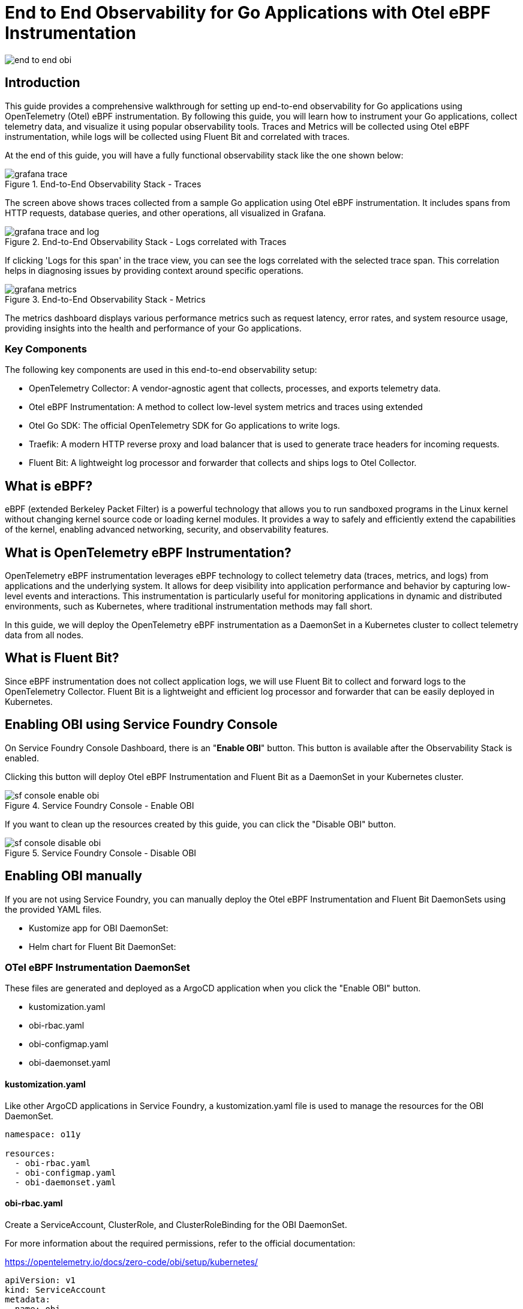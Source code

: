 = End to End Observability for Go Applications with Otel eBPF Instrumentation

:imagesdir: ./images

[.img-wide]
image::end-to-end-obi.png[]

== Introduction

This guide provides a comprehensive walkthrough for setting up end-to-end observability for Go applications using OpenTelemetry (Otel) eBPF instrumentation. By following this guide, you will learn how to instrument your Go applications, collect telemetry data, and visualize it using popular observability tools. Traces and Metrics will be collected using Otel eBPF instrumentation, while logs will be collected using Fluent Bit and correlated with traces.

At the end of this guide, you will have a fully functional observability stack like the one shown below:

.End-to-End Observability Stack - Traces
[.img-wide]
image::grafana-trace.png[]

The screen above shows traces collected from a sample Go application using Otel eBPF instrumentation. It includes spans from HTTP requests, database queries, and other operations, all visualized in Grafana.


.End-to-End Observability Stack - Logs correlated with Traces
[.img-wide]
image::grafana-trace-and-log.png[]

If clicking 'Logs for this span' in the trace view, you can see the logs correlated with the selected trace span. This correlation helps in diagnosing issues by providing context around specific operations.

.End-to-End Observability Stack - Metrics
[.img-wide]
image::grafana-metrics.png[]

The metrics dashboard displays various performance metrics such as request latency, error rates, and system resource usage, providing insights into the health and performance of your Go applications.

=== Key Components

The following key components are used in this end-to-end observability setup:

* OpenTelemetry Collector: A vendor-agnostic agent that collects, processes, and exports telemetry data.
* Otel eBPF Instrumentation: A method to collect low-level system metrics and traces using extended
* Otel Go SDK: The official OpenTelemetry SDK for Go applications to write logs.
* Traefik: A modern HTTP reverse proxy and load balancer that is used to generate trace headers for incoming requests.
* Fluent Bit: A lightweight log processor and forwarder that collects and ships logs to Otel Collector.

== What is eBPF?

eBPF (extended Berkeley Packet Filter) is a powerful technology that allows you to run sandboxed programs in the Linux kernel without changing kernel source code or loading kernel modules. It provides a way to safely and efficiently extend the capabilities of the kernel, enabling advanced networking, security, and observability features.

== What is OpenTelemetry eBPF Instrumentation?

OpenTelemetry eBPF instrumentation leverages eBPF technology to collect telemetry data (traces, metrics, and logs) from applications and the underlying system. It allows for deep visibility into application performance and behavior by capturing low-level events and interactions.
This instrumentation is particularly useful for monitoring applications in dynamic and distributed environments, such as Kubernetes, where traditional instrumentation methods may fall short.

In this guide, we will deploy the OpenTelemetry eBPF instrumentation as a DaemonSet in a Kubernetes cluster to collect telemetry data from all nodes.

== What is Fluent Bit?

Since eBPF instrumentation does not collect application logs, we will use Fluent Bit to collect and forward logs to the OpenTelemetry Collector. Fluent Bit is a lightweight and efficient log processor and forwarder that can be easily deployed in Kubernetes.

== Enabling OBI using Service Foundry Console

On Service Foundry Console Dashboard, there is an "*Enable OBI*" button. This button is available after the Observability Stack is enabled.

Clicking this button will deploy Otel eBPF Instrumentation and Fluent Bit as a DaemonSet in your Kubernetes cluster.

.Service Foundry Console - Enable OBI
[.img-wide]
image::sf-console-enable-obi.png[]

If you want to clean up the resources created by this guide, you can click the "Disable OBI" button.

.Service Foundry Console - Disable OBI
[.img-wide]
image::sf-console-disable-obi.png[]

== Enabling OBI manually

If you are not using Service Foundry, you can manually deploy the Otel eBPF Instrumentation and Fluent Bit DaemonSets using the provided YAML files.

- Kustomize app for OBI DaemonSet:
- Helm chart for Fluent Bit DaemonSet:

=== OTel eBPF Instrumentation DaemonSet

These files are generated and deployed as a ArgoCD application when you click the "Enable OBI" button.

- kustomization.yaml
- obi-rbac.yaml
- obi-configmap.yaml
- obi-daemonset.yaml

==== kustomization.yaml

Like other ArgoCD applications in Service Foundry, a kustomization.yaml file is used to manage the resources for the OBI DaemonSet.

[source,yaml]
----
namespace: o11y

resources:
  - obi-rbac.yaml
  - obi-configmap.yaml
  - obi-daemonset.yaml
----

==== obi-rbac.yaml

Create a ServiceAccount, ClusterRole, and ClusterRoleBinding for the OBI DaemonSet.

For more information about the required permissions, refer to the official documentation:

https://opentelemetry.io/docs/zero-code/obi/setup/kubernetes/

[source,yaml]
----
apiVersion: v1
kind: ServiceAccount
metadata:
  name: obi
  namespace: o11y
---
apiVersion: rbac.authorization.k8s.io/v1
kind: ClusterRole
metadata:
  name: obi
rules:
  - apiGroups: ['apps']
    resources: ['replicasets']
    verbs: ['list', 'watch']
  - apiGroups: ['']
    resources: ['pods', 'services', 'nodes']
    verbs: ['list', 'watch']
---
apiVersion: rbac.authorization.k8s.io/v1
kind: ClusterRoleBinding
metadata:
  name: obi
subjects:
  - kind: ServiceAccount
    name: obi
    namespace: o11y
roleRef:
  apiGroup: rbac.authorization.k8s.io
  kind: ClusterRole
  name: obi

----

==== obi-configmap.yaml

The obi-configmap.yaml file contains the configuration for the OBI DaemonSet.

In the discovery section, we specify that we want to instrument pods in the service-foundry namespace with the label `instrument: obi`. and more discovery options are available in the official documentation:

https://opentelemetry.io/docs/zero-code/obi/configure/service-discovery/


[source,yaml]
----
apiVersion: v1
kind: ConfigMap
metadata:
  name: obi-config
  namespace: o11y
data:
  obi-config.yml: |-
    discovery:
      instrument:

      - k8s_namespace: service-foundry
        k8s_pod_labels:
          instrument: obi

    # https://opentelemetry.io/docs/zero-code/obi/configure/service-discovery/
    kubernetes:
      resource_labels:
        service.name:
          - "override-svc-name"
          - "app.kubernetes.io/name"
          - "app.kubernetes.io/component"

        service.namespace:
          - "override-svc-namespace"
          - "app.kubernetes.io/part-of"
          - "app.kubernetes.io/namespace"

    # Controls how eBPF-generated spans behave
    ebpf:
      # When true, OBI does NOT auto-detect existing SDKs.
      # Instead, it assumes that incoming requests may already contain trace headers.
      disable_sdk_detection: true

      # When true, include spans for inbound/outbound network calls
      # (so OBI generates child spans only when trace context exists)
      include_network_spans: true

      # Optional: capture network metadata
      capture_headers: true
      capture_body: false

      # Optional: enrich spans with Kubernetes metadata
      kube_metadata_enable: true

    otel_traces_export:
      endpoint: http://otel-collector.o11y.svc.cluster.local:4318

----

==== obi-daemonset.yaml

The obi-daemonset.yaml file defines the DaemonSet that deploys the OBI agent on each node in the Kubernetes cluster.

[source,yaml]
----
---
apiVersion: apps/v1
kind: DaemonSet
metadata:
  name: obi
  namespace: service-foundry
  labels:
    app: obi
spec:
  selector:
    matchLabels:
      app: obi
  template:
    metadata:
      labels:
        app: obi
    spec:
      hostPID: true # Required to access the processes on the host
      serviceAccountName: obi # required if you want kubernetes metadata decoration
      containers:
        - name: autoinstrument
          image: otel/ebpf-instrument:main
          securityContext:
            privileged: true
            runAsUser: 0
            capabilities:
              add:
                - SYS_ADMIN
                - SYS_RESOURCE
                - CAP_NET_ADMIN
          env:
            #- name: OTEL_EXPORTER_OTLP_ENDPOINT
            #  value: 'http://otel-collector.o11y.svc.cluster.local:4318'
              # required if you want kubernetes metadata decoration
            #- name: OTEL_EBPF_KUBE_METADATA_ENABLE
            #  value: 'true'
            - name: OTEL_EBPF_CONFIG_PATH
              value: /etc/obi/config/obi-config.yml
            - name: OTEL_EBPF_LOG_LEVEL
              value: 'debug' # debug, info, warn, error
            - name: OTEL_EBPF_BPF_CONTEXT_PROPAGATION # all, headers, ip, disabled
              value: headers
            - name: OTEL_EBPF_BPF_TRACK_REQUEST_HEADERS
              value: 'true'
            - name: OTEL_EBPF_METRIC_FEATURES
              value: network,application

          volumeMounts:
            - name: obi-config
              mountPath: /etc/obi/config
            - name: var-run-obi
              mountPath: /var/run/obi
            - name: cgroup
              mountPath: /sys/fs/cgroup

      volumes:
        - name: obi-config
          configMap:
            name: obi-config
        - name: var-run-obi
          emptyDir: {}
        - name: cgroup
          hostPath:
            path: /sys/fs/cgroup
----

=== Fluent Bit DaemonSet

These files are generated and deployed as a ArgoCD application when you click the "Enable OBI" button.

- custom-values-0.53.0.yaml

Filter configurations for Fluent Bit are dependent on your application and log format. You may need to modify the filter configurations in the custom-values-0.53.0.yaml file to match your application's log format.

==== Log Format of the Go Application

The sample Go application in this example uses a JSON log format. Here is an example log entry:

.go-log-format.txt
[source,json]
----
{
  "job.name":"service-foundry-builder",
  "level":"info",
  "msg":"Received request for job status",
  "span_id":"316912bad90ada05",
  "time":"2025-10-15T03:27:15Z",
  "trace_id":"e3501aa248ec89c9e1d629720797cbf1"
}
----

The log entry contains fields such as job.name, level, msg, span_id, time, and trace_id. The trace_id and span_id field is particularly important as it allows us to correlate logs with traces. They came from the propagated trace context.

==== Input Configuration

In the input configuration, we use the Tail input plugin to read log files from the specified path. The Path parameter should match the log file path of your Go application.

[source,yaml]
----
config:

  inputs: |

    [INPUT]
        Name tail
        Path        /var/log/containers/service-foundry-app-backend-*.log
        Tag         obi-log.*
        Parser      cri_json_tail
        Mem_Buf_Limit 32MB
        multiline.parser              docker,
----


==== Filters Configuration

In the filters configuration, we use several filter plugins to process and enrich the log entries.

After all filters are applied, the log entry will be transformed into the following format:

[source,text]
----
[1760489734.138600321, {}, {"job.name"=>"service-foundry-builder", "SeverityText"=>"info", "msg"=>"Received request for job status", "SpanId"=>"210d9d66448b8a82", "time"=>"2025-10-15T00:55:34Z", "TraceId"=>"ccd3e8cd7f82aaa010b27493763c78dc", "@timestamp"=>"2025-10-15T00:55:34.138600321Z", "service.namespace"=>"service-foundry", "service.name"=>"service-foundry-app-backend"}]
----

==== Output Configuration

In the output configuration, we use the OpenTelemetry output plugin to send logs to the Otel Collector. The Host and Port parameters should match the Otel Collector's service name and port in your Kubernetes cluster.

[source,yaml]
----
 outputs: |
    [OUTPUT]
        Name            opentelemetry
        Match           obi-log.*
        Host            otel-collector.o11y.svc.cluster.local
        Port            4318
        Logs_uri        /v1/logs
        TLS             Off
        Logs_Body_Key   msg
        Logs_Body_Key_Attributes On
        Logs_Timestamp_Metadata_Key @timestamp
        Logs_Resource_Metadata_Key   service.name
----

== Writing Logs in Go Applications

=== middleware.go

To retrieve and log the trace context (trace_id and span_id) in your Go application, you can use the OpenTelemetry Go SDK. Here is an example of how to do this:

.middleware.go
[source,go]
----
package tracing

import (
	"context"
	"net/http"

	"github.com/gin-gonic/gin"
	"go.opentelemetry.io/otel/propagation"
)

// Global propagator for W3C Trace Context (traceparent, tracestate)
var Propagator = propagation.TraceContext{}

// ExtractContext extracts any incoming OpenTelemetry trace context
// (e.g., from OBI, upstream services, or gateways) from HTTP headers.
func ExtractContext(r *http.Request) context.Context {

	return Propagator.Extract(r.Context(), propagation.HeaderCarrier(r.Header))
}

func Middleware() gin.HandlerFunc {
	return func(c *gin.Context) {
		// Extract context from request headers (from OBI or upstream)
		ctx := ExtractContext(c.Request)

		// Replace the request context so downstream handlers use it
		c.Request = c.Request.WithContext(ctx)

		c.Next()
	}
}
----

=== logger.go

In logger.go, we define a custom logger that includes the trace_id and span_id from the context in each log entry. This allows us to correlate logs with traces in the observability stack.

.logger.go
[source,go]
----
package logger

import (
	"context"

	"github.com/sirupsen/logrus"
	"go.opentelemetry.io/otel/trace"
)

var _logger = logrus.New()

func Init() {
	_logger.SetFormatter(&logrus.JSONFormatter{})
	_logger.SetLevel(logrus.InfoLevel)
}

// Info logs a message with trace_id and span_id from context
func Info(ctx context.Context, msg string, fields ...logrus.Fields) {
	entry := _logger.WithFields(extractTraceFields(ctx))
	if len(fields) > 0 {
		for k, v := range fields[0] {
			entry = entry.WithField(k, v)
		}
	}
	entry.Info(msg)
}

// Error logs an error message with trace context
func Error(ctx context.Context, msg string, err error) {
	_logger.WithFields(extractTraceFields(ctx)).WithError(err).Error(msg)
}

// extractTraceFields pulls trace_id/span_id from context
func extractTraceFields(ctx context.Context) logrus.Fields {
	sc := trace.SpanContextFromContext(ctx)

	if !sc.IsValid() {
		return logrus.Fields{}
	}
	return logrus.Fields{
		"trace_id": sc.TraceID().String(),
		"span_id":  sc.SpanID().String(),
	}
}

----
This Middleware should be added to your Gin router to ensure that all incoming requests have their trace context extracted and set in the request context.

.main.go
[source,go]
----
func main() {
	logger.Init()


	r := gin.Default()

	// Custom tracing middleware to extract context from incoming requests
	r.Use(tracing.Middleware())

    // omitted for brevity
}
----

=== Writing Logs in Handlers

In your HTTP handlers, you can use the custom logger to log messages along with the trace context. Here is an example of how to do this in a Gin handler:

.handler.go
[source,go]
----
func RunInternalServiceHandler(c *gin.Context) {
	ctx := c.Request.Context()

	logger.Info(ctx, "Received request to run internal service")

    // omitted for brevity
}
----

This log entry will include the trace_id and span_id, allowing you to correlate it with the corresponding trace in your observability stack.

== Traefik Configuration for Trace Context Propagation

Since the Otel eBPF instrumentation does not automatically propagate trace context for incoming requests, we will use Traefik as a reverse proxy to add trace context headers to incoming requests. This ensures that the Go application receives the trace context and can log it accordingly.

Traefik is installed as a core component in Service Foundry. You can configure Traefik to add the necessary headers for trace context propagation.

.Service Foundry Console - Edit Traefik Configuration
[.img-wide]
image::sf-console-traefik-edit.png[]

Add the following configuration to the custom-values.yaml file for Traefik:

[.source,yaml]

[source,yaml]
----
tracing:
  addInternals: true

  otlp:
    enabled: true
    http:
      enabled: true
      endpoint: http://otel-collector.o11y.svc.cluster.local:4318
      insecure: true
----

Once you have published the changes, ArgoCD will automatically deploy the updated Traefik configuration within a few minutes.

== Conclusion

By following this guide, you have successfully set up end-to-end observability for your Go applications using OpenTelemetry eBPF instrumentation. You can now monitor and analyze traces, metrics, and logs in your observability stack, gaining valuable insights into the performance and behavior of your applications.

For more information on OpenTelemetry eBPF instrumentation, refer to the official documentation:

https://opentelemetry.io/docs/zero-code/obi/
